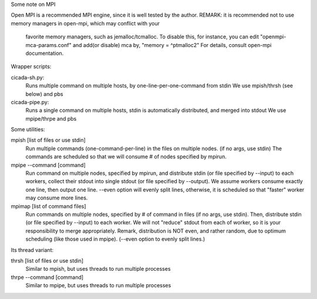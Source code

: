 Some note on MPI

Open MPI is a recommended MPI engine, since it is well tested by the author.
REMARK: it is recommended not to use memory managers in open-mpi, which may conflict with your
    	favorite memory managers, such as jemalloc/tcmalloc. To disable this, for instance, you
	can edit "openmpi-mca-params.conf" and add(or disable) mca by, "memory = ^ptmalloc2"
	For details, consult open-mpi documentation.

Wrapper scripts:

cicada-sh.py:
	Runs multiple command on multiple hosts, by one-line-per-one-command from stdin
	We use mpish/thrsh (see below) and pbs

cicada-pipe.py:
	Runs a single command on multiple hosts, stdin is automatically distributed, and merged into stdout
	We use mpipe/thrpe and pbs

Some utilities:

mpish [list of files or use stdin]
      Run multiple commands (one-command-per-line) in the files on multiple nodes. (if no args, use stdin)
      The commands are scheduled so that we will consume # of nodes
      specified by mpirun.
     
mpipe --command [command]
      Run command on multiple nodes, specified by mpirun, and distribute stdin (or file specified by --input) to each 
      workers, collect their stdout into single stdout (or file specified by --output).
      We assume workers consume exactly one line, then output one line.
      --even option will evenly split lines, otherwise, it is scheduled so that "faster" worker may consume more lines.

mpimap [list of command files]
       Run commands on multiple nodes, specified by # of command in files (if no args, use stdin).
       Then, distribute stdin (or file specified by --input) to each worker. We will not "reduce" stdout
       from each of worker, so it is your responsibility to merge appropriately. Remark, distribution is
       NOT even, and rather random, due to optimum scheduling (like those used in mpipe).
       (--even option to evenly split lines.)
	

Its thread variant:

thrsh [list of files or use stdin]
      Similar to mpish, but uses threads to run multiple processes

thrpe --command [command]
      Similar to mpipe, but uses threads to run multiple processes


